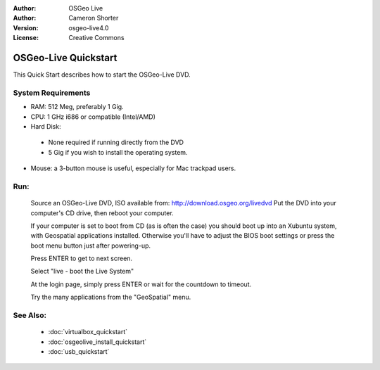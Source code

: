 
:Author: OSGeo Live
:Author: Cameron Shorter
:Version: osgeo-live4.0
:License: Creative Commons

.. Writing Tip:
  The following becomes a HTML anchor for hyperlinking to this page

.. _osgeolive-install-quickstart:
 
.. Writing Tip: 
  Project logos are stored here:
    https://svn.osgeo.org/osgeo/livedvd/gisvm/trunk/doc/images/project_logos/
  and accessed here:
    images/project_logos/logos-<application>.png

*********************
OSGeo-Live Quickstart
*********************

This Quick Start describes how to start the OSGeo-Live DVD.

System Requirements
-------------------

* RAM: 512 Meg, preferably 1 Gig.
* CPU: 1 GHz i686 or compatible (Intel/AMD)
* Hard Disk: 

 * None required if running directly from the DVD 
 * 5 Gig if you wish to install the operating system. 

* Mouse: a 3-button mouse is useful, especially for Mac trackpad users. 

Run:
----

  Source an OSGeo-Live DVD, ISO available from: http://download.osgeo.org/livedvd 
  Put the DVD into your computer's CD drive, then reboot your computer.

  If your computer is set to boot from CD (as is often the case) you should boot up into an Xubuntu system, with Geospatial applications installed. Otherwise you'll have to adjust the BIOS boot settings or press the boot menu button just after powering-up.

  .. image:: images/screenshots/800x600/osgeolive_boot.png
    :scale: 70 %
    :alt: boot

  Press ENTER to get to next screen.

  .. image:: images/screenshots/800x600/osgeolive_boot_select.png
    :scale: 70 %
    :alt: boot select

  Select "live - boot the Live System"

  .. image:: images/screenshots/800x600/osgeolive_login.png
    :scale: 70 %
    :alt: boot select

  At the login page, simply press ENTER or wait for the countdown to timeout.

  .. image:: images/screenshots/800x600/osgeolive_menu.png
    :scale: 70 %
    :alt: boot select

  Try the many applications from the "GeoSpatial" menu. 

See Also:
---------

 * :doc:`virtualbox_quickstart`
 * :doc:`osgeolive_install_quickstart`
 * :doc:`usb_quickstart`

